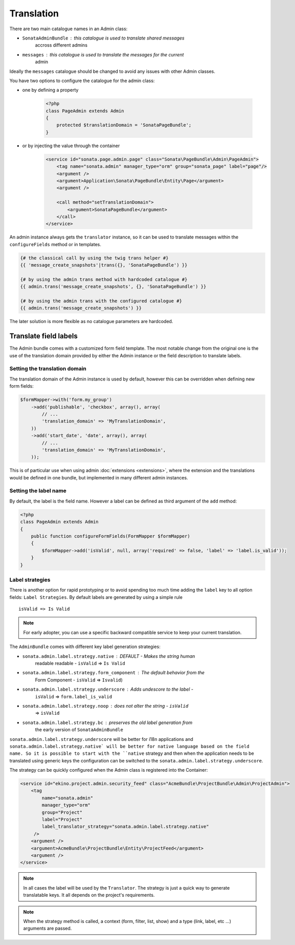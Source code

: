 Translation
===========

There are two main catalogue names in an Admin class:

* ``SonataAdminBundle`` : this catalogue is used to translate shared messages
    accross different admins
* ``messages`` : this catalogue is used to translate the messages for the current
    admin

Ideally the ``messages`` catalogue should be changed to avoid any issues with
other Admin classes.

You have two options to configure the catalogue for the admin class:

* one by defining a property

    .. code-block:: php

        <?php
        class PageAdmin extends Admin
        {
            protected $translationDomain = 'SonataPageBundle';
        }


* or by injecting the value through the container

    .. code-block:: xml

            <service id="sonata.page.admin.page" class="Sonata\PageBundle\Admin\PageAdmin">
                <tag name="sonata.admin" manager_type="orm" group="sonata_page" label="page"/>
                <argument />
                <argument>Application\Sonata\PageBundle\Entity\Page</argument>
                <argument />

                <call method="setTranslationDomain">
                    <argument>SonataPageBundle</argument>
                </call>
            </service>


An admin instance always gets the ``translator`` instance, so it can be used to
translate messages within the ``configureFields`` method or in templates.

.. code-block:: jinja

    {# the classical call by using the twig trans helper #}
    {{ 'message_create_snapshots'|trans({}, 'SonataPageBundle') }}

    {# by using the admin trans method with hardcoded catalogue #}
    {{ admin.trans('message_create_snapshots', {}, 'SonataPageBundle') }}

    {# by using the admin trans with the configured catalogue #}
    {{ admin.trans('message_create_snapshots') }}


The later solution is more flexible as no catalogue parameters are hardcoded.

Translate field labels
----------------------

The Admin bundle comes with a customized form field template. The most notable
change from the original one is the use of the translation domain provided by
either the Admin instance or the field description to translate labels.

Setting the translation domain
^^^^^^^^^^^^^^^^^^^^^^^^^^^^^^

The translation domain of the Admin instance is used by default, however this
can be overridden when defining new form fields:

.. code-block:: php

        $formMapper->with('form.my_group')
            ->add('publishable', 'checkbox', array(), array(
                // ...
                'translation_domain' => 'MyTranslationDomain',
            ))
            ->add('start_date', 'date', array(), array(
                // ...
                'translation_domain' => 'MyTranslationDomain',
            ));

This is of particular use when using admin :doc:`extensions <extensions>`,
where the extension and the translations would be defined in one bundle, but
implemented in many different admin instances.

Setting the label name
^^^^^^^^^^^^^^^^^^^^^^

By default, the label is the field name. However a label can be defined as
third argument of the ``add`` method:

.. code-block:: php

    <?php
    class PageAdmin extends Admin
    {
        public function configureFormFields(FormMapper $formMapper)
        {
            $formMapper->add('isValid', null, array('required' => false, 'label' => 'label.is_valid'));
        }
    }

Label strategies
^^^^^^^^^^^^^^^^

There is another option for rapid prototyping or to avoid spending too much time
adding the ``label`` key to all option fields: ``Label Strategies``. By default
labels are generated by using a simple rule ::

    isValid => Is Valid

.. note::

    For early adopter, you can use a specific backward compatible service to
    keep your current translation.

The ``AdminBundle`` comes with different key label generation strategies:

* ``sonata.admin.label.strategy.native`` : DEFAULT - Makes the string human
    readable readable - ``isValid`` => ``Is Valid``
* ``sonata.admin.label.strategy.form_component`` : The default behavior from the
    Form Component - ``isValid`` => ``Isvalid``)
* ``sonata.admin.label.strategy.underscore`` : Adds undescore to the label  -
    ``isValid`` => ``form.label_is_valid``
* ``sonata.admin.label.strategy.noop`` : does not alter the string - ``isValid``
    => ``isValid``
* ``sonata.admin.label.strategy.bc`` : preserves the old label generation from
    the early version of ``SonataAdminBundle``

``sonata.admin.label.strategy.underscore`` will be better for i18n applications
and ``sonata.admin.label.strategy.native` will be better for native language
based on the field name. So it is possible to start with the ``native`` strategy
and then when the application needs to be translated using generic keys the
configuration can be switched to the ``sonata.admin.label.strategy.underscore``.

The strategy can be quickly configured when the Admin class is registered into
the Container:

.. code-block:: xml

        <service id="ekino.project.admin.security_feed" class="AcmeBundle\ProjectBundle\Admin\ProjectAdmin">
            <tag
                name="sonata.admin"
                manager_type="orm"
                group="Project"
                label="Project"
                label_translator_strategy="sonata.admin.label.strategy.native"
             />
            <argument />
            <argument>AcmeBundle\ProjectBundle\Entity\ProjectFeed</argument>
            <argument />
        </service>

.. note::

    In all cases the label will be used by the ``Translator``. The strategy is
    just a quick way to generate translatable keys. It all depends on the
    project's requirements.


.. note::

    When the strategy method is called, a context (form, filter, list, show) and
    a type (link, label, etc ...) arguments are passed.
